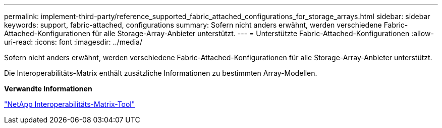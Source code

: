 ---
permalink: implement-third-party/reference_supported_fabric_attached_configurations_for_storage_arrays.html 
sidebar: sidebar 
keywords: support, fabric-attached, configurations 
summary: Sofern nicht anders erwähnt, werden verschiedene Fabric-Attached-Konfigurationen für alle Storage-Array-Anbieter unterstützt. 
---
= Unterstützte Fabric-Attached-Konfigurationen
:allow-uri-read: 
:icons: font
:imagesdir: ../media/


[role="lead"]
Sofern nicht anders erwähnt, werden verschiedene Fabric-Attached-Konfigurationen für alle Storage-Array-Anbieter unterstützt.

Die Interoperabilitäts-Matrix enthält zusätzliche Informationen zu bestimmten Array-Modellen.

*Verwandte Informationen*

https://mysupport.netapp.com/matrix["NetApp Interoperabilitäts-Matrix-Tool"]
